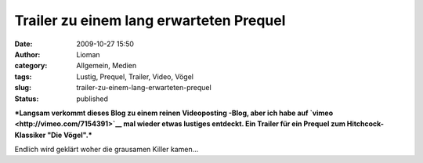 Trailer zu einem lang erwarteten Prequel
########################################
:date: 2009-10-27 15:50
:author: Lioman
:category: Allgemein, Medien
:tags: Lustig, Prequel, Trailer, Video, Vögel
:slug: trailer-zu-einem-lang-erwarteten-prequel
:status: published

***Langsam verkommt dieses Blog zu einem reinen Videoposting -Blog, aber
ich habe auf `vimeo <http://vimeo.com/7154391>`__ mal wieder etwas
lustiges entdeckt. Ein Trailer für ein Prequel zum Hitchcock-Klassiker
"Die Vögel".***

Endlich wird geklärt woher die grausamen Killer kamen...


